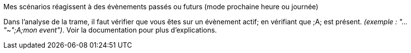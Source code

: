 [panel,danger]
.Mes scénarios réagissent à des évènements passés ou futurs (mode prochaine heure ou journée)
--
Dans l'analyse de la trame, il faut vérifier que vous êtes sur un évènement actif; en vérifiant que [yellow-background]#;A;# est présent. _(exemple : "..."~";A;mon event")_.
Voir la documentation pour plus d'explications.
--

